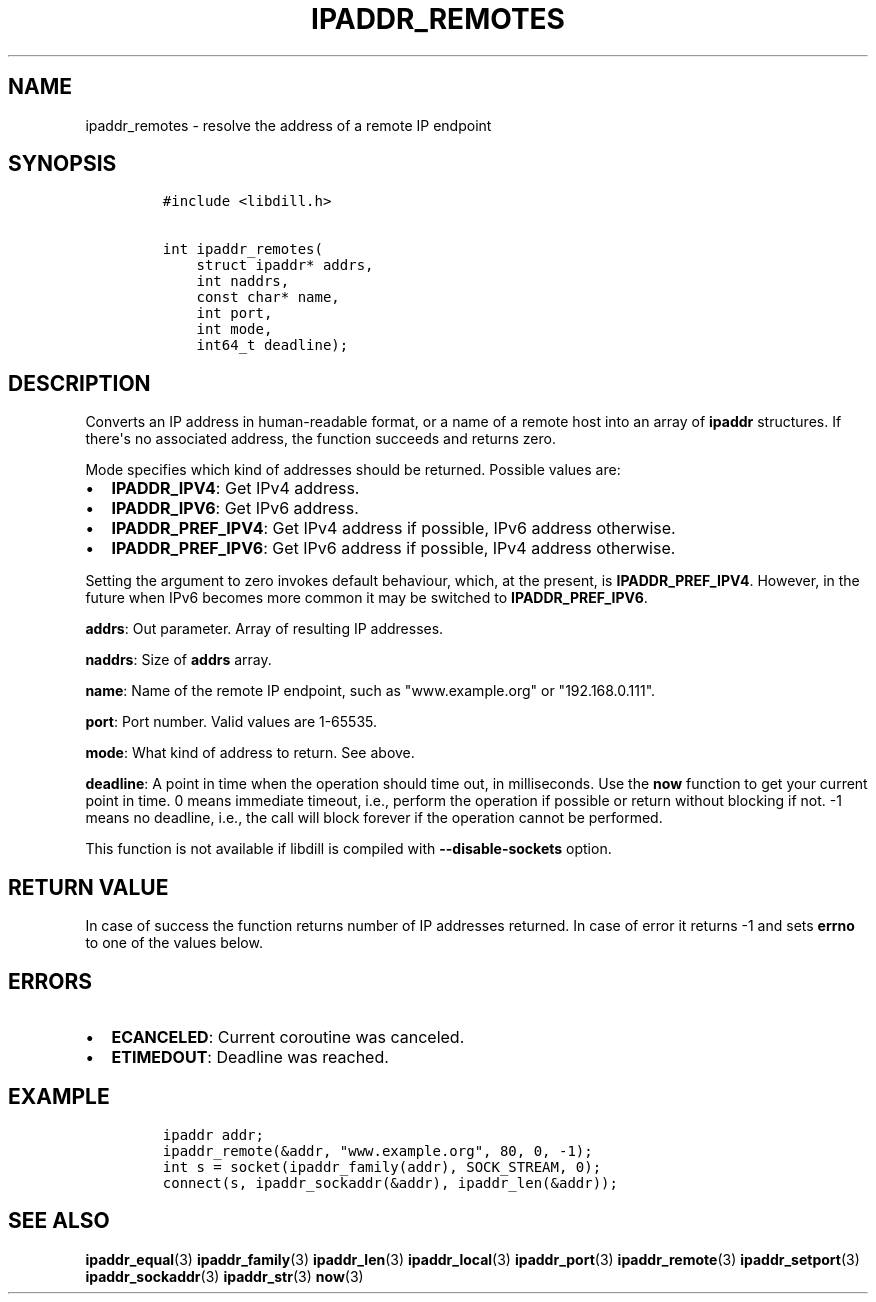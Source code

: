 .\" Automatically generated by Pandoc 1.19.2.1
.\"
.TH "IPADDR_REMOTES" "3" "" "libdill" "libdill Library Functions"
.hy
.SH NAME
.PP
ipaddr_remotes \- resolve the address of a remote IP endpoint
.SH SYNOPSIS
.IP
.nf
\f[C]
#include\ <libdill.h>

int\ ipaddr_remotes(
\ \ \ \ struct\ ipaddr*\ addrs,
\ \ \ \ int\ naddrs,
\ \ \ \ const\ char*\ name,
\ \ \ \ int\ port,
\ \ \ \ int\ mode,
\ \ \ \ int64_t\ deadline);
\f[]
.fi
.SH DESCRIPTION
.PP
Converts an IP address in human\-readable format, or a name of a remote
host into an array of \f[B]ipaddr\f[] structures.
If there\[aq]s no associated address, the function succeeds and returns
zero.
.PP
Mode specifies which kind of addresses should be returned.
Possible values are:
.IP \[bu] 2
\f[B]IPADDR_IPV4\f[]: Get IPv4 address.
.IP \[bu] 2
\f[B]IPADDR_IPV6\f[]: Get IPv6 address.
.IP \[bu] 2
\f[B]IPADDR_PREF_IPV4\f[]: Get IPv4 address if possible, IPv6 address
otherwise.
.IP \[bu] 2
\f[B]IPADDR_PREF_IPV6\f[]: Get IPv6 address if possible, IPv4 address
otherwise.
.PP
Setting the argument to zero invokes default behaviour, which, at the
present, is \f[B]IPADDR_PREF_IPV4\f[].
However, in the future when IPv6 becomes more common it may be switched
to \f[B]IPADDR_PREF_IPV6\f[].
.PP
\f[B]addrs\f[]: Out parameter.
Array of resulting IP addresses.
.PP
\f[B]naddrs\f[]: Size of \f[B]addrs\f[] array.
.PP
\f[B]name\f[]: Name of the remote IP endpoint, such as "www.example.org"
or "192.168.0.111".
.PP
\f[B]port\f[]: Port number.
Valid values are 1\-65535.
.PP
\f[B]mode\f[]: What kind of address to return.
See above.
.PP
\f[B]deadline\f[]: A point in time when the operation should time out,
in milliseconds.
Use the \f[B]now\f[] function to get your current point in time.
0 means immediate timeout, i.e., perform the operation if possible or
return without blocking if not.
\-1 means no deadline, i.e., the call will block forever if the
operation cannot be performed.
.PP
This function is not available if libdill is compiled with
\f[B]\-\-disable\-sockets\f[] option.
.SH RETURN VALUE
.PP
In case of success the function returns number of IP addresses returned.
In case of error it returns \-1 and sets \f[B]errno\f[] to one of the
values below.
.SH ERRORS
.IP \[bu] 2
\f[B]ECANCELED\f[]: Current coroutine was canceled.
.IP \[bu] 2
\f[B]ETIMEDOUT\f[]: Deadline was reached.
.SH EXAMPLE
.IP
.nf
\f[C]
ipaddr\ addr;
ipaddr_remote(&addr,\ "www.example.org",\ 80,\ 0,\ \-1);
int\ s\ =\ socket(ipaddr_family(addr),\ SOCK_STREAM,\ 0);
connect(s,\ ipaddr_sockaddr(&addr),\ ipaddr_len(&addr));
\f[]
.fi
.SH SEE ALSO
.PP
\f[B]ipaddr_equal\f[](3) \f[B]ipaddr_family\f[](3)
\f[B]ipaddr_len\f[](3) \f[B]ipaddr_local\f[](3) \f[B]ipaddr_port\f[](3)
\f[B]ipaddr_remote\f[](3) \f[B]ipaddr_setport\f[](3)
\f[B]ipaddr_sockaddr\f[](3) \f[B]ipaddr_str\f[](3) \f[B]now\f[](3)
